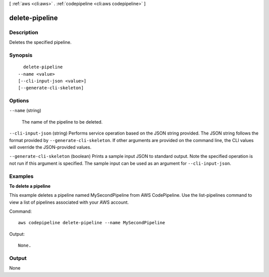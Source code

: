 [ :ref:`aws <cli:aws>` . :ref:`codepipeline <cli:aws codepipeline>` ]

.. _cli:aws codepipeline delete-pipeline:


***************
delete-pipeline
***************



===========
Description
===========



Deletes the specified pipeline.



========
Synopsis
========

::

    delete-pipeline
  --name <value>
  [--cli-input-json <value>]
  [--generate-cli-skeleton]




=======
Options
=======

``--name`` (string)


  The name of the pipeline to be deleted.

  

``--cli-input-json`` (string)
Performs service operation based on the JSON string provided. The JSON string follows the format provided by ``--generate-cli-skeleton``. If other arguments are provided on the command line, the CLI values will override the JSON-provided values.

``--generate-cli-skeleton`` (boolean)
Prints a sample input JSON to standard output. Note the specified operation is not run if this argument is specified. The sample input can be used as an argument for ``--cli-input-json``.



========
Examples
========

**To delete a pipeline**

This example deletes a pipeline named MySecondPipeline from AWS CodePipeline. Use the list-pipelines command to view a list of pipelines associated with your AWS account.

Command::

  aws codepipeline delete-pipeline --name MySecondPipeline


Output::

  None.

======
Output
======

None